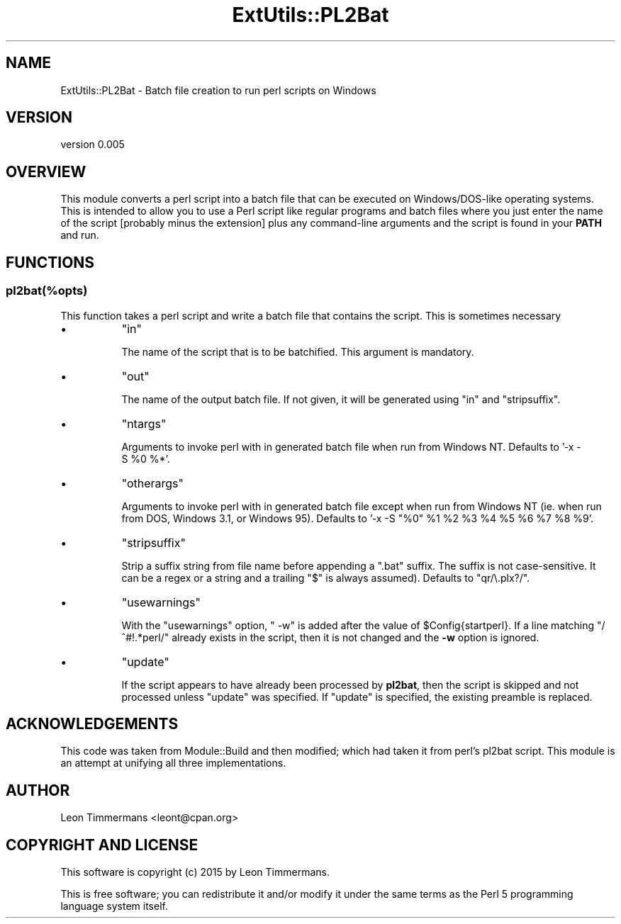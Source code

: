 .\" -*- mode: troff; coding: utf-8 -*-
.\" Automatically generated by Pod::Man 5.01 (Pod::Simple 3.43)
.\"
.\" Standard preamble:
.\" ========================================================================
.de Sp \" Vertical space (when we can't use .PP)
.if t .sp .5v
.if n .sp
..
.de Vb \" Begin verbatim text
.ft CW
.nf
.ne \\$1
..
.de Ve \" End verbatim text
.ft R
.fi
..
.\" \*(C` and \*(C' are quotes in nroff, nothing in troff, for use with C<>.
.ie n \{\
.    ds C` ""
.    ds C' ""
'br\}
.el\{\
.    ds C`
.    ds C'
'br\}
.\"
.\" Escape single quotes in literal strings from groff's Unicode transform.
.ie \n(.g .ds Aq \(aq
.el       .ds Aq '
.\"
.\" If the F register is >0, we'll generate index entries on stderr for
.\" titles (.TH), headers (.SH), subsections (.SS), items (.Ip), and index
.\" entries marked with X<> in POD.  Of course, you'll have to process the
.\" output yourself in some meaningful fashion.
.\"
.\" Avoid warning from groff about undefined register 'F'.
.de IX
..
.nr rF 0
.if \n(.g .if rF .nr rF 1
.if (\n(rF:(\n(.g==0)) \{\
.    if \nF \{\
.        de IX
.        tm Index:\\$1\t\\n%\t"\\$2"
..
.        if !\nF==2 \{\
.            nr % 0
.            nr F 2
.        \}
.    \}
.\}
.rr rF
.\" ========================================================================
.\"
.IX Title "ExtUtils::PL2Bat 3"
.TH ExtUtils::PL2Bat 3 2023-11-28 "perl v5.38.2" "Perl Programmers Reference Guide"
.\" For nroff, turn off justification.  Always turn off hyphenation; it makes
.\" way too many mistakes in technical documents.
.if n .ad l
.nh
.SH NAME
ExtUtils::PL2Bat \- Batch file creation to run perl scripts on Windows
.SH VERSION
.IX Header "VERSION"
version 0.005
.SH OVERVIEW
.IX Header "OVERVIEW"
This module converts a perl script into a batch file that can be executed on Windows/DOS\-like operating systems.  This is intended to allow you to use a Perl script like regular programs and batch files where you just enter the name of the script [probably minus the extension] plus any command-line arguments and the script is found in your \fBPATH\fR and run.
.SH FUNCTIONS
.IX Header "FUNCTIONS"
.SS pl2bat(%opts)
.IX Subsection "pl2bat(%opts)"
This function takes a perl script and write a batch file that contains the script. This is sometimes necessary
.IP \(bu 8
\&\f(CW\*(C`in\*(C'\fR
.Sp
The name of the script that is to be batchified. This argument is mandatory.
.IP \(bu 8
\&\f(CW\*(C`out\*(C'\fR
.Sp
The name of the output batch file. If not given, it will be generated using \f(CW\*(C`in\*(C'\fR and \f(CW\*(C`stripsuffix\*(C'\fR.
.IP \(bu 8
\&\f(CW\*(C`ntargs\*(C'\fR
.Sp
Arguments to invoke perl with in generated batch file when run from
Windows NT.  Defaults to '\-x\ \-S\ \f(CW%0\fR\ %*'.
.IP \(bu 8
\&\f(CW\*(C`otherargs\*(C'\fR
.Sp
Arguments to invoke perl with in generated batch file except when
run from Windows NT (ie. when run from DOS, Windows 3.1, or Windows 95).
Defaults to '\-x\ \-S\ "%0"\ \f(CW%1\fR\ \f(CW%2\fR\ \f(CW%3\fR\ \f(CW%4\fR\ \f(CW%5\fR\ \f(CW%6\fR\ \f(CW%7\fR\ \f(CW%8\fR\ \f(CW%9\fR'.
.IP \(bu 8
\&\f(CW\*(C`stripsuffix\*(C'\fR
.Sp
Strip a suffix string from file name before appending a ".bat"
suffix.  The suffix is not case-sensitive.  It can be a regex or a string and a trailing
\&\f(CW\*(C`$\*(C'\fR is always assumed).  Defaults to \f(CW\*(C`qr/\e.plx?/\*(C'\fR.
.IP \(bu 8
\&\f(CW\*(C`usewarnings\*(C'\fR
.Sp
With the \f(CW\*(C`usewarnings\*(C'\fR
option, \f(CW" \-w"\fR is added after the value of \f(CW$Config{startperl}\fR.
If a line matching \f(CW\*(C`/^#!.*perl/\*(C'\fR already exists in the script,
then it is not changed and the \fB\-w\fR option is ignored.
.IP \(bu 8
\&\f(CW\*(C`update\*(C'\fR
.Sp
If the script appears to have already been processed by \fBpl2bat\fR,
then the script is skipped and not processed unless \f(CW\*(C`update\*(C'\fR was
specified.  If \f(CW\*(C`update\*(C'\fR is specified, the existing preamble is replaced.
.SH ACKNOWLEDGEMENTS
.IX Header "ACKNOWLEDGEMENTS"
This code was taken from Module::Build and then modified; which had taken it from perl's pl2bat script. This module is an attempt at unifying all three implementations.
.SH AUTHOR
.IX Header "AUTHOR"
Leon Timmermans <leont@cpan.org>
.SH "COPYRIGHT AND LICENSE"
.IX Header "COPYRIGHT AND LICENSE"
This software is copyright (c) 2015 by Leon Timmermans.
.PP
This is free software; you can redistribute it and/or modify it under
the same terms as the Perl 5 programming language system itself.
